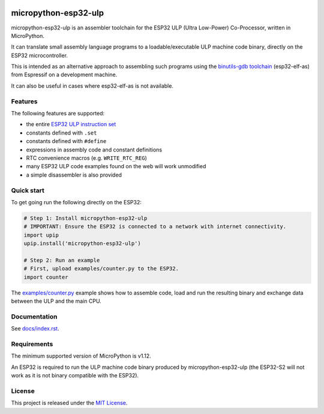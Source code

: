 .. start-badges

.. image:: ../../actions/workflows/run_tests.yaml/badge.svg
   :height: 20px
   :target: ../../actions/workflows/run_tests.yaml
   :alt: Build Status

.. end-badges

=====================
micropython-esp32-ulp
=====================

micropython-esp32-ulp is an assembler toolchain for the ESP32 ULP (Ultra Low-Power)
Co-Processor, written in MicroPython.

It can translate small assembly language programs to a loadable/executable
ULP machine code binary, directly on the ESP32 microcontroller.

This is intended as an alternative approach to assembling such programs using
the `binutils-gdb toolchain <https://github.com/espressif/binutils-gdb/tree/esp32ulp-elf-2.35>`_
(esp32-elf-as) from Espressif on a development machine.

It can also be useful in cases where esp32-elf-as is not available.


Features
--------

The following features are supported:

* the entire `ESP32 ULP instruction set <https://docs.espressif.com/projects/esp-idf/en/latest/esp32/api-reference/system/ulp_instruction_set.html>`_
* constants defined with ``.set``
* constants defined with ``#define``
* expressions in assembly code and constant definitions
* RTC convenience macros (e.g. ``WRITE_RTC_REG``)
* many ESP32 ULP code examples found on the web will work unmodified
* a simple disassembler is also provided


Quick start
-----------

To get going run the following directly on the ESP32:

.. code-block:: python

   # Step 1: Install micropython-esp32-ulp
   # IMPORTANT: Ensure the ESP32 is connected to a network with internet connectivity.
   import upip
   upip.install('micropython-esp32-ulp')

   # Step 2: Run an example
   # First, upload examples/counter.py to the ESP32.
   import counter

The `examples/counter.py </examples/counter.py>`_ example shows how to assemble code,
load and run the resulting binary and exchange data between the ULP and the main CPU.


Documentation
-------------
See `docs/index.rst </docs/index.rst>`_.


Requirements
------------

The minimum supported version of MicroPython is v1.12.

An ESP32 is required to run the ULP machine code binary produced by micropython-esp32-ulp
(the ESP32-S2 will not work as it is not binary compatible with the ESP32).


License
-------

This project is released under the `MIT License </LICENSE>`_.

